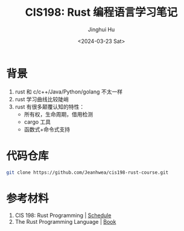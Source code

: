 #+TITLE: CIS198: Rust 编程语言学习笔记
#+AUTHOR: Jinghui Hu
#+EMAIL: hujinghui@buaa.edu.cn
#+DATE: <2024-03-23 Sat>
#+STARTUP: overview num indent
#+OPTIONS: ^:nil

* 背景
1. rust 和 c/c++/Java/Python/golang 不太一样
2. rust 学习曲线比较陡峭
3. rust 有很多颠覆认知的特性：
   - 所有权，生命周期，借用检测
   - cargo 工具
   - 函数式+命令式支持

* 代码仓库
#+BEGIN_SRC sh
  git clone https://github.com/Jeanhwea/cis198-rust-course.git
#+END_SRC

#+RESULTS:

* 参考材料
1. CIS 198: Rust Programming | [[http://cis198-2016s.github.io/schedule/][Schedule]]
2. The Rust Programming Language | [[https://doc.rust-lang.org/book/][Book]]
